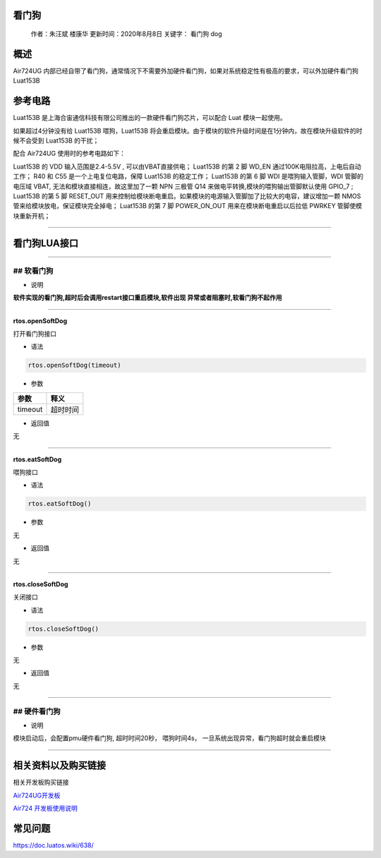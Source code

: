 看门狗
======

   作者：朱汪斌 楼康华 更新时间：2020年8月8日 关键字： 看门狗 dog

概述
====

Air724UG
内部已经自带了看门狗，通常情况下不需要外加硬件看门狗，如果对系统稳定性有极高的要求，可以外加硬件看门狗Luat153B

参考电路
========

Luat153B 是上海合宙通信科技有限公司推出的一款硬件看门狗芯片，可以配合
Luat 模块一起使用。

如果超过4分钟没有给 Luat153B 喂狗，Luat153B
将会重启模块。由于模块的软件升级时间是在1分钟内，故在模块升级软件的时候不会受到
Luat153B 的干扰；

配合 Air724UG 使用时的参考电路如下：

.. image:: http://openluat-luatcommunity.oss-cn-hangzhou.aliyuncs.com/images/20200923141137829_WatchDog.png

Luat153B 的 VDD 输入范围是2.4-5.5V , 可以由VBAT直接供电； Luat153B 的第
2 脚 WD_EN 通过100K电阻拉高，上电后自动工作； R40 和 C55
是一个上电复位电路，保障 Luat153B 的稳定工作； Luat153B 的第 6 脚 WDI
是喂狗输入管脚，WDI 管脚的电压域 VBAT,
无法和模块直接相连，故这里加了一颗 NPN 三极管 Q14
来做电平转换,模块的喂狗输出管脚默认使用 GPIO_7 ; Luat153B 的第 5 脚
RESET_OUT
用来控制给模块断电重启。如果模块的电源输入管脚加了比较大的电容，建议增加一颗
NMOS 管来给模块放电，保证模块完全掉电； Luat153B 的第 7 脚 POWER_ON_OUT
用来在模块断电重启以后拉低 PWRKEY 管脚使模块重新开机；

--------------

看门狗LUA接口
=============

--------------

## 软看门狗
-----------

-  说明

**软件实现的看门狗,超时后会调用restart接口重启模块,软件出现
异常或者阻塞时,软看门狗不起作用**

--------------

**rtos.openSoftDog**

打开看门狗接口

-  语法

.. code:: lua

   rtos.openSoftDog(timeout)

-  参数

======= ========
参数    释义
======= ========
timeout 超时时间
======= ========

-  返回值

无

--------------

**rtos.eatSoftDog**

喂狗接口

-  语法

.. code:: lua

   rtos.eatSoftDog()

-  参数

无

-  返回值

无

--------------

**rtos.closeSoftDog**

关闭接口

-  语法

.. code:: lua

   rtos.closeSoftDog()

-  参数

无

-  返回值

无

--------------

## 硬件看门狗
-------------

-  说明

模块启动后，会配置pmu硬件看门狗, 超时时间20秒， 喂狗时间4s，
一旦系统出现异常，看门狗超时就会重启模块

--------------

相关资料以及购买链接
====================

相关开发板购买链接

`Air724UG开发板 <http://m.openluat.com/product/1264>`__

`Air724 开发板使用说明 <https://doc.luatos.wiki/103/>`__

常见问题
========

https://doc.luatos.wiki/638/
